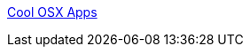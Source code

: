 :jbake-type: post
:jbake-status: published
:jbake-title: Cool OSX Apps
:jbake-tags: software,freeware,shareware,macosx,library,_mois_mai,_année_2006
:jbake-date: 2006-05-05
:jbake-depth: ../
:jbake-uri: shaarli/1146834000000.adoc
:jbake-source: https://nicolas-delsaux.hd.free.fr/Shaarli?searchterm=http%3A%2F%2Fcoolosxapps.net%2F&searchtags=software+freeware+shareware+macosx+library+_mois_mai+_ann%C3%A9e_2006
:jbake-style: shaarli

http://coolosxapps.net/[Cool OSX Apps]


